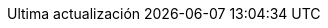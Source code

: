 // Spanish translation, courtesy of Eddú Meléndez <eddu.melendez@gmail.com>
:appendix-caption: Apéndice
:appendix-refsig: {appendix-caption}
:caution-caption: Precaución
//:chapter-label: ???
//:chapter-refsig: {chapter-label}
:example-caption: Ejemplo
:figure-caption: Figura
:important-caption: Importante
:last-update-label: Ultima actualización
ifdef::listing-caption[:listing-caption: Lista]
//:manname-title: NOMBRE
:note-caption: Nota
//:part-refsig: ???
ifdef::preface-title[:preface-title: Prefacio]
:section-refsig: Apartado
:table-caption: Tabla
:tip-caption: Sugerencia
:toc-title: Tabla de Contenido
:untitled-label: Sin título
:version-label: Versión
:warning-caption: Aviso
